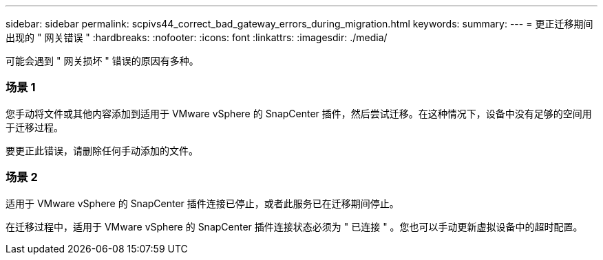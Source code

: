 ---
sidebar: sidebar 
permalink: scpivs44_correct_bad_gateway_errors_during_migration.html 
keywords:  
summary:  
---
= 更正迁移期间出现的 " 网关错误 "
:hardbreaks:
:nofooter: 
:icons: font
:linkattrs: 
:imagesdir: ./media/


[role="lead"]
可能会遇到 " 网关损坏 " 错误的原因有多种。



=== 场景 1

您手动将文件或其他内容添加到适用于 VMware vSphere 的 SnapCenter 插件，然后尝试迁移。在这种情况下，设备中没有足够的空间用于迁移过程。

要更正此错误，请删除任何手动添加的文件。



=== 场景 2

适用于 VMware vSphere 的 SnapCenter 插件连接已停止，或者此服务已在迁移期间停止。

在迁移过程中，适用于 VMware vSphere 的 SnapCenter 插件连接状态必须为 " 已连接 " 。您也可以手动更新虚拟设备中的超时配置。
